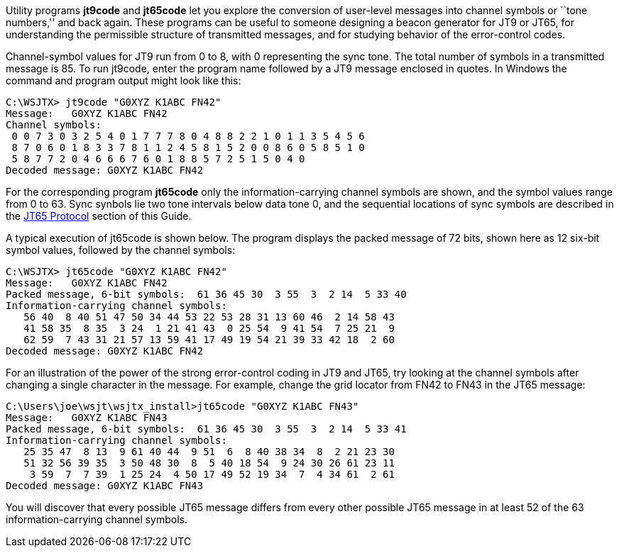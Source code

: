 // Status=review

Utility programs *+jt9code+* and *+jt65code+* let you explore the
conversion of user-level messages into channel symbols or ``tone
numbers,'' and back again.  These programs can be useful to someone
designing a beacon generator for JT9 or JT65, for understanding the
permissible structure of transmitted messages, and for studying
behavior of the error-control codes.

Channel-symbol values for JT9 run from 0 to 8, with 0 representing the
sync tone.  The total number of symbols in a transmitted message is
85.  To run +jt9code+, enter the program name followed by a JT9
message enclosed in quotes.  In Windows the command and program output
might look like this:

 C:\WSJTX> jt9code "G0XYZ K1ABC FN42"
 Message:   G0XYZ K1ABC FN42
 Channel symbols:
  0 0 7 3 0 3 2 5 4 0 1 7 7 7 8 0 4 8 8 2 2 1 0 1 1 3 5 4 5 6
  8 7 0 6 0 1 8 3 3 7 8 1 1 2 4 5 8 1 5 2 0 0 8 6 0 5 8 5 1 0
  5 8 7 7 2 0 4 6 6 6 7 6 0 1 8 8 5 7 2 5 1 5 0 4 0
 Decoded message: G0XYZ K1ABC FN42

For the corresponding program *+jt65code+* only the
information-carrying channel symbols are shown, and the symbol values
range from 0 to 63.  Sync synbols lie two tone intervals below data
tone 0, and the sequential locations of sync symbols are described in
the <<JT65PRO,JT65 Protocol>> section of this Guide.

A typical execution of +jt65code+ is shown below.  The program
displays the packed message of 72 bits, shown here as 12 six-bit
symbol values, followed by the channel symbols:

 C:\WSJTX> jt65code "G0XYZ K1ABC FN42"
 Message:   G0XYZ K1ABC FN42
 Packed message, 6-bit symbols:  61 36 45 30  3 55  3  2 14  5 33 40
 Information-carrying channel symbols:
    56 40  8 40 51 47 50 34 44 53 22 53 28 31 13 60 46  2 14 58 43
    41 58 35  8 35  3 24  1 21 41 43  0 25 54  9 41 54  7 25 21  9
    62 59  7 43 31 21 57 13 59 41 17 49 19 54 21 39 33 42 18  2 60
 Decoded message: G0XYZ K1ABC FN42

For an illustration of the power of the strong error-control coding in
JT9 and JT65, try looking at the channel symbols after changing a
single character in the message.  For example, change the grid locator
from +FN42+ to +FN43+ in the JT65 message:

 C:\Users\joe\wsjt\wsjtx_install>jt65code "G0XYZ K1ABC FN43"
 Message:   G0XYZ K1ABC FN43
 Packed message, 6-bit symbols:  61 36 45 30  3 55  3  2 14  5 33 41
 Information-carrying channel symbols:
    25 35 47  8 13  9 61 40 44  9 51  6  8 40 38 34  8  2 21 23 30
    51 32 56 39 35  3 50 48 30  8  5 40 18 54  9 24 30 26 61 23 11
     3 59  7  7 39  1 25 24  4 50 17 49 52 19 34  7  4 34 61  2 61
 Decoded message: G0XYZ K1ABC FN43

You will discover that every possible JT65 message differs from every
other possible JT65 message in at least 52 of the 63
information-carrying channel symbols.
